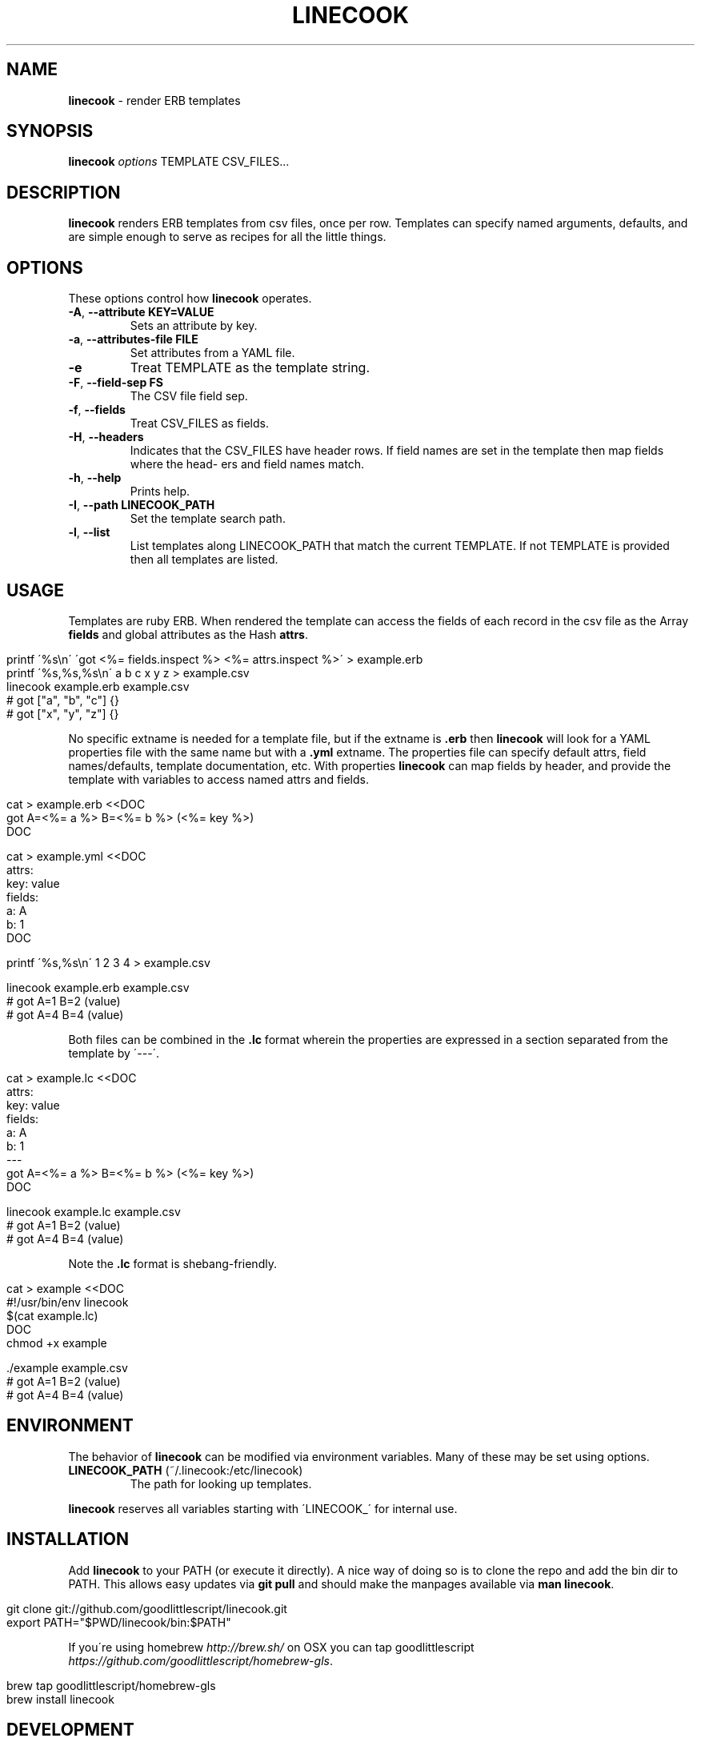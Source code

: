 .\" generated with Ronn/v0.7.3
.\" http://github.com/rtomayko/ronn/tree/0.7.3
.
.TH "LINECOOK" "1" "January 2014" "0.0.0" ""
.
.SH "NAME"
\fBlinecook\fR \- render ERB templates
.
.SH "SYNOPSIS"
\fBlinecook\fR \fIoptions\fR TEMPLATE CSV_FILES\.\.\.
.
.SH "DESCRIPTION"
\fBlinecook\fR renders ERB templates from csv files, once per row\. Templates can specify named arguments, defaults, and are simple enough to serve as recipes for all the little things\.
.
.SH "OPTIONS"
These options control how \fBlinecook\fR operates\.
.
.TP
\fB\-A\fR, \fB\-\-attribute KEY=VALUE\fR
Sets an attribute by key\.
.
.TP
\fB\-a\fR, \fB\-\-attributes\-file FILE\fR
Set attributes from a YAML file\.
.
.TP
\fB\-e\fR
Treat TEMPLATE as the template string\.
.
.TP
\fB\-F\fR, \fB\-\-field\-sep FS\fR
The CSV file field sep\.
.
.TP
\fB\-f\fR, \fB\-\-fields\fR
Treat CSV_FILES as fields\.
.
.TP
\fB\-H\fR, \fB\-\-headers\fR
Indicates that the CSV_FILES have header rows\. If field names are set in the template then map fields where the head\- ers and field names match\.
.
.TP
\fB\-h\fR, \fB\-\-help\fR
Prints help\.
.
.TP
\fB\-I\fR, \fB\-\-path LINECOOK_PATH\fR
Set the template search path\.
.
.TP
\fB\-l\fR, \fB\-\-list\fR
List templates along LINECOOK_PATH that match the current TEMPLATE\. If not TEMPLATE is provided then all templates are listed\.
.
.SH "USAGE"
Templates are ruby ERB\. When rendered the template can access the fields of each record in the csv file as the Array \fBfields\fR and global attributes as the Hash \fBattrs\fR\.
.
.IP "" 4
.
.nf

printf \'%s\en\' \'got <%= fields\.inspect %> <%= attrs\.inspect %>\' > example\.erb
printf \'%s,%s,%s\en\' a b c x y z > example\.csv
linecook example\.erb example\.csv
# got ["a", "b", "c"] {}
# got ["x", "y", "z"] {}
.
.fi
.
.IP "" 0
.
.P
No specific extname is needed for a template file, but if the extname is \fB\.erb\fR then \fBlinecook\fR will look for a YAML properties file with the same name but with a \fB\.yml\fR extname\. The properties file can specify default attrs, field names/defaults, template documentation, etc\. With properties \fBlinecook\fR can map fields by header, and provide the template with variables to access named attrs and fields\.
.
.IP "" 4
.
.nf

cat > example\.erb <<DOC
got A=<%= a %> B=<%= b %> (<%= key %>)
DOC

cat > example\.yml <<DOC
attrs:
  key: value
fields:
  a: A
  b: 1
DOC

printf \'%s,%s\en\' 1 2 3 4 > example\.csv

linecook example\.erb example\.csv
# got A=1 B=2 (value)
# got A=4 B=4 (value)
.
.fi
.
.IP "" 0
.
.P
Both files can be combined in the \fB\.lc\fR format wherein the properties are expressed in a section separated from the template by \'\-\-\-\'\.
.
.IP "" 4
.
.nf

cat > example\.lc <<DOC
attrs:
  key: value
fields:
  a: A
  b: 1
\-\-\-
got A=<%= a %> B=<%= b %> (<%= key %>)
DOC

linecook example\.lc example\.csv
# got A=1 B=2 (value)
# got A=4 B=4 (value)
.
.fi
.
.IP "" 0
.
.P
Note the \fB\.lc\fR format is shebang\-friendly\.
.
.IP "" 4
.
.nf

cat > example <<DOC
#!/usr/bin/env linecook
$(cat example\.lc)
DOC
chmod +x example

\[char46]/example example\.csv
# got A=1 B=2 (value)
# got A=4 B=4 (value)
.
.fi
.
.IP "" 0
.
.SH "ENVIRONMENT"
The behavior of \fBlinecook\fR can be modified via environment variables\. Many of these may be set using options\.
.
.TP
\fBLINECOOK_PATH\fR (~/\.linecook:/etc/linecook)
The path for looking up templates\.
.
.P
\fBlinecook\fR reserves all variables starting with \'LINECOOK_\' for internal use\.
.
.SH "INSTALLATION"
Add \fBlinecook\fR to your PATH (or execute it directly)\. A nice way of doing so is to clone the repo and add the bin dir to PATH\. This allows easy updates via \fBgit pull\fR and should make the manpages available via \fBman linecook\fR\.
.
.IP "" 4
.
.nf

git clone git://github\.com/goodlittlescript/linecook\.git
export PATH="$PWD/linecook/bin:$PATH"
.
.fi
.
.IP "" 0
.
.P
If you\'re using homebrew \fIhttp://brew\.sh/\fR on OSX you can tap goodlittlescript \fIhttps://github\.com/goodlittlescript/homebrew\-gls\fR\.
.
.IP "" 4
.
.nf

brew tap goodlittlescript/homebrew\-gls
brew install linecook
.
.fi
.
.IP "" 0
.
.SH "DEVELOPMENT"
Clone the repo as above\. To run the tests (written in \fBts\fR \- see https://github\.com/thinkerbot/ts for installation instruction):
.
.IP "" 4
.
.nf

\[char46]/test/suite
.
.fi
.
.IP "" 0
.
.P
To generate the manpages:
.
.IP "" 4
.
.nf

rake manpages
.
.fi
.
.IP "" 0
.
.P
Report bugs here: http://github\.com/goodlittlescript/linecook/issues\.
.
.SH "COPYRIGHT"
Linecook is Copyright (C) 2015 Simon Chiang \fIhttp://github\.com/thinkerbot\fR
